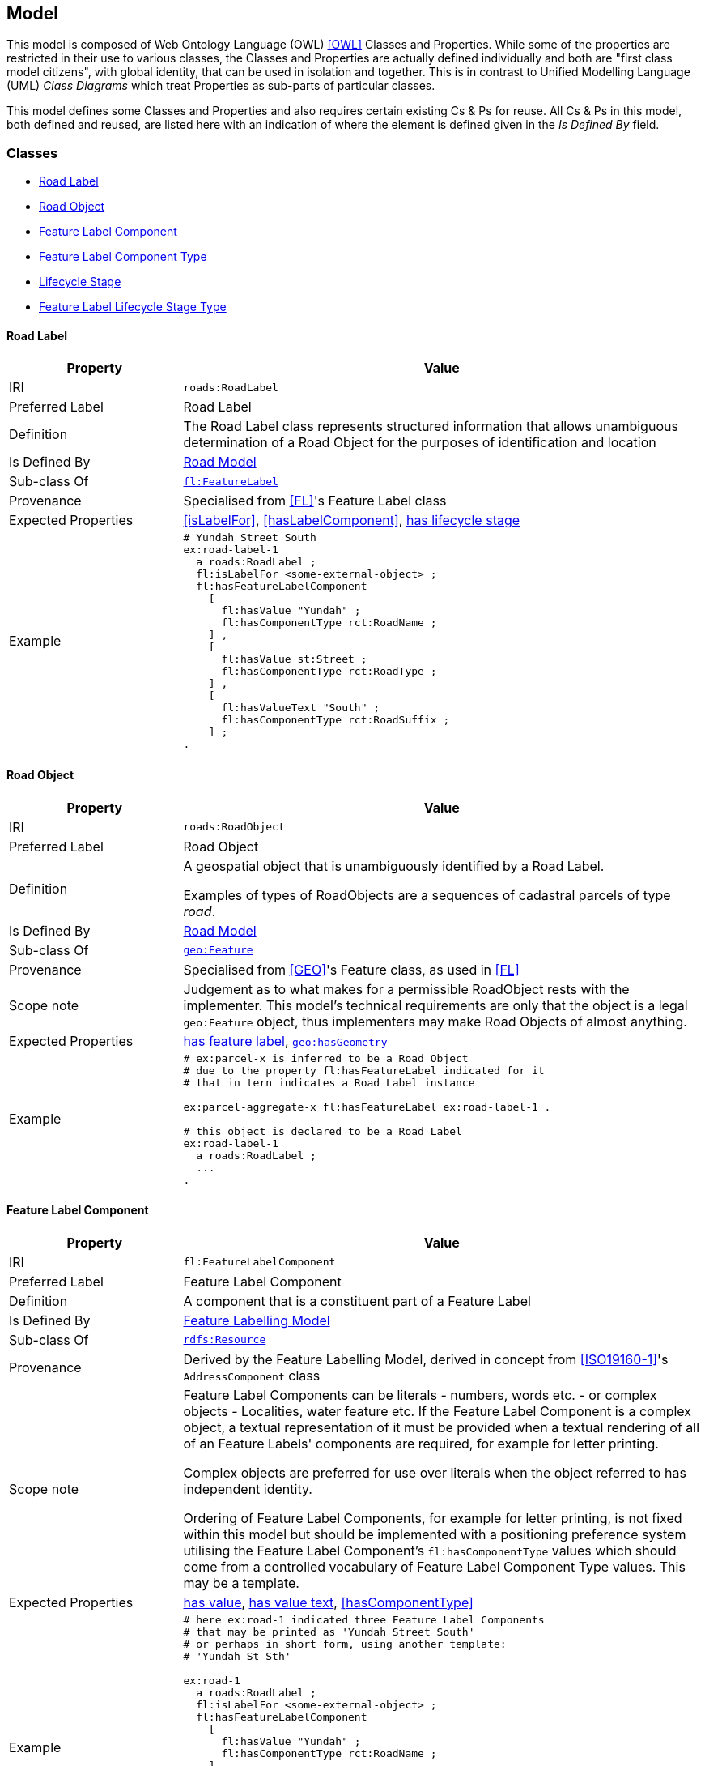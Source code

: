 == Model

This model is composed of Web Ontology Language (OWL) <<OWL>> Classes and Properties. While some of the properties are restricted in their use to various classes, the Classes and Properties are actually defined individually and both are "first class model citizens", with global identity, that can be used in isolation and together. This is in contrast to Unified Modelling Language (UML) _Class Diagrams_ which treat Properties as sub-parts of particular classes.

This model defines some Classes and Properties and also requires certain existing Cs & Ps for reuse. All Cs & Ps in this model, both defined and reused, are listed here with an indication of where the element is defined given in the _Is Defined By_ field.


[[Classes]]
=== Classes

* <<RoadLabel>>
* <<RoadObject>>
* <<FeatureLabelComponent>>
* <<FeatureLabelComponentType>>
* <<LifecycleStage>>
* <<FeatureLabelLifecycleStageType>>

[[RoadLabel]]
==== Road Label

[cols="2,6"]
|===
| Property | Value

| IRI | `roads:RoadLabel`
| Preferred Label | Road Label
| Definition | The Road Label class represents structured information that allows unambiguous determination of a Road Object for the purposes of identification and location
| Is Defined By | https://linked.data.gov.au/def/roads[Road Model]
| Sub-class Of | https://linked.data.gov.au/def/fl/FeatureLabel[`fl:FeatureLabel`]
| Provenance | Specialised from <<FL>>'s Feature Label class
| Expected Properties | <<isLabelFor>>, <<hasLabelComponent>>, <<hasLifecycleStage>>
| Example 
a| [source,turtle]
----
# Yundah Street South
ex:road-label-1
  a roads:RoadLabel ;
  fl:isLabelFor <some-external-object> ;
  fl:hasFeatureLabelComponent
    [
      fl:hasValue "Yundah" ;
      fl:hasComponentType rct:RoadName ;
    ] ,
    [
      fl:hasValue st:Street ;
      fl:hasComponentType rct:RoadType ;
    ] ,
    [
      fl:hasValueText "South" ;
      fl:hasComponentType rct:RoadSuffix ;
    ] ;
.
----
|===

[[RoadObject]]
==== Road Object

[cols="2,6"]
|===
| Property | Value

| IRI | `roads:RoadObject`
| Preferred Label | Road Object
| Definition | A geospatial object that is unambiguously identified by a Road Label.

Examples of types of RoadObjects are a sequences of cadastral parcels of type _road_.
| Is Defined By | https://linked.data.gov.au/def/roads[Road Model]
| Sub-class Of | https://opengeospatial.github.io/ogc-geosparql/geosparql11/spec.html#_class_geofeature[`geo:Feature`]
| Provenance | Specialised from <<GEO>>'s Feature class, as used in <<FL>>
| Scope note | Judgement as to what makes for a permissible RoadObject rests with the implementer. This model's technical requirements are only that the object is a legal `geo:Feature` object, thus implementers may make Road Objects of almost anything.
| Expected Properties | <<hasFeatureLabel>>, http://www.opengis.net/ont/geosparql#hasGeometry[`geo:hasGeometry`]
| Example 
a| [source,turtle]
----
# ex:parcel-x is inferred to be a Road Object
# due to the property fl:hasFeatureLabel indicated for it
# that in tern indicates a Road Label instance

ex:parcel-aggregate-x fl:hasFeatureLabel ex:road-label-1 .

# this object is declared to be a Road Label
ex:road-label-1
  a roads:RoadLabel ;
  ...
.
----
|===

[[FeatureLabelComponent]]
==== Feature Label Component

[cols="2,6"]
|===
| Property | Value

| IRI | `fl:FeatureLabelComponent`
| Preferred Label | Feature Label Component
| Definition | A component that is a constituent part of a Feature Label
| Is Defined By | https://linked.data.gov.au/def/fl[Feature Labelling Model]
| Sub-class Of | http://www.w3.org/2000/01/rdf-schema#Resource[`rdfs:Resource`]
| Provenance | Derived by the Feature Labelling Model, derived in concept from <<ISO19160-1>>'s `AddressComponent` class
| Scope note | Feature Label Components can be literals - numbers, words etc. - or complex objects - Localities, water feature etc. If the Feature Label Component is a complex object, a textual representation of it must be provided when a textual rendering of all of an Feature Labels' components are required, for example for letter printing.

Complex objects are preferred for use over literals when the object referred to has independent identity.

Ordering of Feature Label Components, for example for letter printing, is not fixed within this model but should be implemented with a positioning preference system utilising the Feature Label Component's `fl:hasComponentType` values which should come from a controlled vocabulary of Feature Label Component Type values. This may be a template.
| Expected Properties | <<hasValue>>, <<hasValueText>>, <<hasComponentType>>
| Example 
a| [source,turtle]
----
# here ex:road-1 indicated three Feature Label Components
# that may be printed as 'Yundah Street South'
# or perhaps in short form, using another template:
# 'Yundah St Sth'

ex:road-1
  a roads:RoadLabel ;
  fl:isLabelFor <some-external-object> ;
  fl:hasFeatureLabelComponent
    [
      fl:hasValue "Yundah" ;
      fl:hasComponentType rct:RoadName ;
    ] ,
    [
      fl:hasValue st:Street ;
      fl:hasComponentType rct:RoadType ;
    ] ,
    [
      fl:hasValueText "South" ;
      fl:hasComponentType rct:RoadSuffix ;
    ] ;
.
----
|===

[[FeatureLabelComponentType]]
==== Feature Label Component Type

[cols="2,6"]
|===
| Property | Value

| IRI | `fl:FeatureLabelComponentType`
| Preferred Label | Feature Label Component Type
| Definition | The kind of Feature Label Component
| Is Defined By | https://linked.data.gov.au/def/fl[Feature Labelling Model]
| Sub-class Of | http://www.w3.org/2004/02/skos/core#Concept[`skos:Concept`]
| Provenance | Derived from <<ISO19160-1>>'s `addressComponentType` codelist
| Scope note | A Feature Label Component's type should be indicated with values from a controlled vocabulary - a code list. 

A SKOS vocabulary of Road Model component types is supplied with this model, see <<Supporting Vocabularies>>.
| Expected Properties | Standard properties for a SKOS Concept
| Example 
a| [source,turtle]
----
# three Feature Label Component Types are indicated here
# by the fl:hasComponentType property
ex:road-1
  a roads:RoadLabel ;
  fl:isLabelFor <some-external-object> ;
  fl:hasFeatureLabelComponent
    [
      fl:hasValue "Yundah" ;
      fl:hasComponentType rct:RoadName ;
    ] ,
    [
      fl:hasValue st:Street ;
      fl:hasComponentType rct:RoadType ;
    ] ,
    [
      fl:hasValueText "South" ;
      fl:hasComponentType rct:RoadSuffix ;
    ] ;
.
----
|===

[[LifecycleStage]]
==== Lifecycle Stage

[[fig-lifecycle]]
.A) An example Road Label, `road-label-x`, with Lifecycle Stages and B) An example Feature Label Component part of a Road Label with a Lifecycle Stage indicated
image::img/roads-lifecycle.png[]

[cols="2,6"]
|===
| Property | Value

| IRI | `fl:LifecycleStage`
| Preferred Label | Address Lifecycle Stage
| Definition | Represents the different lifecycle stages of an Address
| Is Defined By | https://linked.data.gov.au/def/roads[Road Model]
| Provenance | Derived from <<ISO19160-1>>'s `AddressLifecycle` class
| Scope note | An Address Lifecycle Stage's type should be indicated with values from a controlled vocabulary - a code list. 

A SKOS vocabulary of Address Lifecycle Stages is supplied with this model.
| Expected Properties | Standard properties for a SKOS Concept
| Example 
a| [source,turtle]
----
# An Address with two Lifecycle Stages indicated:
# one current and one past
ex:road-label-x
  a roads:RoadLabel ;
  fl:hasLifeCycleStage [
    # this Stage has ceased
    time:hasTime [
      time:hasBeginning [ time:inXSDDate "1982-02-10"^^xsd:date ] ;
      time:hasEnd [ time:inXSDDate "1982-05-11"^^xsd:date ] ;
    ] ;
    dcterms:type ls:proposed ;
  ] ,
  [
    # this Stage is still in effect - no hasEnd given
    time:hasTime [
      time:hasBeginning [ time:inXSDDate "1982-05-11"^^xsd:date ] ;
    ] ;
    dcterms:type ls:current ;
  ] ,  
.

# The Address Lifecycle Stage 'proposed'
# from the Address Lifecycle Stage Types vocabulary
# indicating only some properties
ls:proposed
    a skos:Concept ;
    ...
    skos:prefLabel "Proposed" ;
.
----
|===

[[FeatureLabelLifecycleStageType]]
==== Feature Label Lifecycle Stage Type

[cols="2,6"]
|===
| Property | Value

| IRI | `fl:FeatureLabelLifecycleStageType`
| Preferred Label | Address Lifecycle Stage Type
| Definition | Code that specifies the kind of Address Lifecycle Stage
| Is Defined By | https://linked.data.gov.au/def/fl[Feature Labelling Model]
| Sub-class Of | http://www.w3.org/2004/02/skos/core#Concept[`skos:Concept`]
| Provenance | Derived from <<ISO19160-1>>'s `AddressLifecycle` class' codelist of types
| Scope note | A Feature Label Lifecycle Stage's type should be indicated with values from a controlled vocabulary - a code list.

A SKOS vocabulary of Lifecycle Stage Types is supplied with the Feature Labelling Model <<FL>>.
| Expected Properties | Standard properties for a SKOS Concept
| Example 
a| [source,turtle]
----
# A Road Label with a Lifecycle Stages indicated
# which then indicates its type
ex:addr-1
  a roads:RoadLabel ;
  fl:hasLifeCycleStage [
    ...
    dcterms:type ls:proposed ;
  ] ;
  ...
.
----
|===

[[Properties]]
=== Properties

* <<isFeatureLabelFor, is feature label for>>
* <<hasFeatureLabel, has feature label>>
* <<hasFeatureLabelComponent, has feature label component>>
* <<hasLifecycleStage, has lifecycle stage>>
* <<hasValue, has value>>
* <<hasValueText, has value text>>

[[isFeatureLabelFor]]
==== is address for

[cols="2,6"]
|===
| Property | Value

| IRI | `fl:isFeatureLabelFor`
| Preferred Label | is feature label for
| Definition | Indicates a Feature that a Feature Label is allocated to
| Is Defined By | https://linked.data.gov.au/def/fl[Feature Labelling Model]
| Sub-property Of | http://www.w3.org/2000/01/rdf-schema#label[`rdfs:label`]
| Inverse Of | <<hasFeatureLabel>>
| Provenance | Derived from <<ISO19160-1>>'s object relations
| Domain | https://linked.data.gov.au/def/fl/FeatureLabel[Feature Label]
| Range | https://opengeospatial.github.io/ogc-geosparql/geosparql11/spec.html#_class_geofeature[Feature]
| Example 
a| [source,turtle]
----
# a geospatial Road Object instance, which is a specialised form of Feature
ex:road-x
    a ex:Road ;
.

# Road Label, which is a specialised form of Feature Label
ex:road-label-1
  a roads:RoadLabel ;
  fl:isLabelFor ex:road-x ;
  ...
.
----
|===

[[hasFeatureLabel]]
==== has feature label

[cols="2,6"]
|===
| Property | Value

| IRI | `fl:hasFeatureLabel`
| Preferred Label | has address
| Definition | Indicates a Feature Label has been allocated for a Feature
| Is Defined By | https://linked.data.gov.au/def/fl[Feature Labelling Model]
| Inverse Of | <<isFeatureLabelFor>>
| Provenance | Derived from <<ISO19160-1>>'s object relations
| Domain | https://opengeospatial.github.io/ogc-geosparql/geosparql11/spec.html#_class_geofeature[Feature]
| Range | https://linked.data.gov.au/def/fl/FeatureLabel[Feature Label]
| Example 
a| [source,turtle]
----
# a geospatial Road Object instance, which is a specialised form of Feature
ex:road-x
    a ex:Road ;
    fl:hasFeatureLabel ex:road-label-1 ;
    ...
.

# Road Label, which is a specialised form of Feature Label
ex:road-label-1
  a roads:RoadLabel ;
  ...
.
----
|===

[[hasFeatureLabelComponent]]
==== has feature label component

[cols="2,6"]
|===
| Property | Value

| IRI | `fl:hasFeatureLabelComponent`
| Preferred Label | has feature label component
| Definition | Indicates a component of a Feature Label
| Is Defined By | https://linked.data.gov.au/def/fl[Feature Labelling Model]
| Provenance | Derived from <<ISO19160-1>>'s object relations
| Domain | https://linked.data.gov.au/def/fl/FeatureLabel[Feature Label]
| Range | <<FeatureLabelComponent>>
| Example 
a| [source,turtle]
----
# a Road Label, a specialised form of Feature Label,
# has a Feature Label Component, a street name, indicated
ex:addr-1
  a roads:RoadLabel ;
  fl:hasFeatureLabelComponent [
      fl:hasValue "Yundah" ;
      fl:hasComponentType addrct:streetName ;
    ] ,
  ...
.
----
|===

[[hasFeatureLabelComponentType]]
==== has feature label component type

[cols="2,6"]
|===
| Property | Value

| IRI | `fl:hasFeatureLabelComponentType`
| Preferred Label | has feature label component type
| Definition | Indicates an Feature Label Component's type
| Is Defined By | https://linked.data.gov.au/def/fl[Feature Labelling Model]
| Provenance | Derived from <<ISO19160-1>>'s object relations
| Domain | <<FeatureLabelComponent>>
| Range | <<FeatureLabelComponentType>>
| Example 
a| [source,turtle]
----
# a Road Label's Feature Label Component, indicates its type, a street name
ex:addr-1
  a roads:RoadLabel ;
  fl:hasFeatureLabelComponent [
      fl:hasValue "Yundah" ;
      fl:hasComponentType addrct:streetName ;
    ] ,
  ...
.
----
|===

[[hasLifecycleStage]]
==== has lifecycle stage

[cols="2,6"]
|===
| Property | Value

| IRI | `fl:hasLifecycleStage`
| Preferred Label | has lifecycle stage
| Definition | Indicates a Resources' Lifecycle Stage
| Is Defined By | https://linked.data.gov.au/def/fl[Feature Labelling Model]
| Provenance | Derived from <<ISO19160-1>>'s object relations
| Domain | `rdf:Resource`
| Range | https://linked.data.gov.au/def/fl/FeatureLabel[Lifecycle Stage]
| Example 
a| [source,turtle]
----
# A Road Label with two Lifecycle Stages indicated:
# one current and one past
ex:road-label-1
  a roads:RoadLabel ;
  fl:hasLifeCycleStage [
    # this Stage has ceased
    time:hasTime [
      time:hasBeginning [ time:inXSDDate "1982-02-10"^^xsd:date ] ;
      time:hasEnd [ time:inXSDDate "1982-05-11"^^xsd:date ] ;
    ] ;
    dcterms:type ls:proposed ;
  ] ,
  [
    # this Stage is still in effect - no hasEnd given
    time:hasTime [
      time:hasBeginning [ time:inXSDDate "1982-05-11"^^xsd:date ] ;
    ] ;
    dcterms:type ls:current ;
  ] ,  
.
----
|===

[[hasValue]]
==== has value

[cols="2,6"]
|===
| Property | Value

| IRI | `fl:hasValue`
| Preferred Label | has value
| Definition | Indicates the value of a Feature Label Component
| Is Defined By | https://linked.data.gov.au/def/fl[Feature Labelling Model]
| Provenance | Derived from <<ISO19160-1>>'s AddressComponent object's properties
| Domain | <<FeatureLabelComponent>>
| Range | http://www.w3.org/2000/01/rdf-schema#Resource[`rdfs:Resource`] (IRI or literal)
| Example
a| [source,turtle]
----
ex:addr-1
  a roads:RoadLabel ;
  fl:hasFeatureLabelComponent
    [
      # "StreetNumber" type
      fl:hasValue 20 ;
      fl:hasComponentType addrct:streetNumber ;
    ] ,
    [
      # "StreetName" type
      fl:hasValue "Oxford" ;
      fl:hasComponentType addrct:thoroughfareName ;
    ] ,
    [
      # "Locality" type
      fl:hasValue <http://example.com/lga/1234> ;
      # textual value of complex object
      fl:hasValueText "Shorncliffe" ;
      fl:hasComponentType addrct:locality ;
    ] ,
    ...
----
|===

[[hasValueText]]
==== has value text

[cols="2,6"]
|===
| Property | Value

| IRI | `fl:hasValueText`
| Preferred Label | has value
| Definition | Indicates the textual rendering of an Address Component
| Scope note | This property is to be used to represent the textual value of Address Components that are literals and also complex objects. For a literal, the same value will be present for hasValue and hasValueText, e.g. a street number of 20 or a property name of "Bonnie Doon", however for a complex object, e.g. the locality `<http://example.com/lga/1234>`, a textual representation of it must be selected. Likely a simple name for the object will do, i.e. a Locality name or a Street Locality name.
| Is Defined By | https://linked.data.gov.au/def/roads[Road Model]
| Provenance | Derived from <<ISO19160-1>>'s AddressComponent object's properties
| Domain | <<AddressComponent, Address Component>>
| Range | http://www.w3.org/2001/XMLSchema#string[`xsd:string`]
| Example
a| [source,turtle]
----
ex:addr-1
  a roads:RoadsLabel ;
  fl:hasFeatureLabelComponent
    [
      # "StreetNumber" type
      fl:hasValue 20 ;
      fl:hasValueText "20" ;
      fl:hasComponentType addrct:streetNumber ;
    ] ,
    [
      # "StreetName" type
      fl:hasValue "Oxford" ;
      fl:hasValueText "Oxford" ;
      fl:hasComponentType addrct:thoroughfareName ;
    ] ,
    [
      # "Locality" type
      fl:hasValue <http://example.com/lga/1234> ;
      # textual value of complex object
      fl:hasValueText "Shorncliffe" ;
      fl:hasComponentType addrct:locality ;
    ] ,
    ...
----
|===
